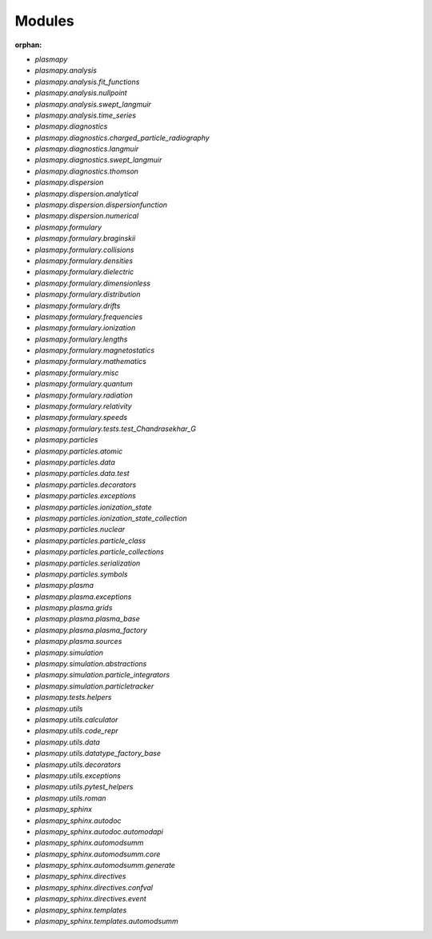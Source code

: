 Modules
=======

:orphan:

* `plasmapy`
* `plasmapy.analysis`
* `plasmapy.analysis.fit_functions`
* `plasmapy.analysis.nullpoint`
* `plasmapy.analysis.swept_langmuir`
* `plasmapy.analysis.time_series`
* `plasmapy.diagnostics`
* `plasmapy.diagnostics.charged_particle_radiography`
* `plasmapy.diagnostics.langmuir`
* `plasmapy.diagnostics.swept_langmuir`
* `plasmapy.diagnostics.thomson`
* `plasmapy.dispersion`
* `plasmapy.dispersion.analytical`
* `plasmapy.dispersion.dispersionfunction`
* `plasmapy.dispersion.numerical`
* `plasmapy.formulary`
* `plasmapy.formulary.braginskii`
* `plasmapy.formulary.collisions`
* `plasmapy.formulary.densities`
* `plasmapy.formulary.dielectric`
* `plasmapy.formulary.dimensionless`
* `plasmapy.formulary.distribution`
* `plasmapy.formulary.drifts`
* `plasmapy.formulary.frequencies`
* `plasmapy.formulary.ionization`
* `plasmapy.formulary.lengths`
* `plasmapy.formulary.magnetostatics`
* `plasmapy.formulary.mathematics`
* `plasmapy.formulary.misc`
* `plasmapy.formulary.quantum`
* `plasmapy.formulary.radiation`
* `plasmapy.formulary.relativity`
* `plasmapy.formulary.speeds`
* `plasmapy.formulary.tests.test_Chandrasekhar_G`
* `plasmapy.particles`
* `plasmapy.particles.atomic`
* `plasmapy.particles.data`
* `plasmapy.particles.data.test`
* `plasmapy.particles.decorators`
* `plasmapy.particles.exceptions`
* `plasmapy.particles.ionization_state`
* `plasmapy.particles.ionization_state_collection`
* `plasmapy.particles.nuclear`
* `plasmapy.particles.particle_class`
* `plasmapy.particles.particle_collections`
* `plasmapy.particles.serialization`
* `plasmapy.particles.symbols`
* `plasmapy.plasma`
* `plasmapy.plasma.exceptions`
* `plasmapy.plasma.grids`
* `plasmapy.plasma.plasma_base`
* `plasmapy.plasma.plasma_factory`
* `plasmapy.plasma.sources`
* `plasmapy.simulation`
* `plasmapy.simulation.abstractions`
* `plasmapy.simulation.particle_integrators`
* `plasmapy.simulation.particletracker`
* `plasmapy.tests.helpers`
* `plasmapy.utils`
* `plasmapy.utils.calculator`
* `plasmapy.utils.code_repr`
* `plasmapy.utils.data`
* `plasmapy.utils.datatype_factory_base`
* `plasmapy.utils.decorators`
* `plasmapy.utils.exceptions`
* `plasmapy.utils.pytest_helpers`
* `plasmapy.utils.roman`
* `plasmapy_sphinx`
* `plasmapy_sphinx.autodoc`
* `plasmapy_sphinx.autodoc.automodapi`
* `plasmapy_sphinx.automodsumm`
* `plasmapy_sphinx.automodsumm.core`
* `plasmapy_sphinx.automodsumm.generate`
* `plasmapy_sphinx.directives`
* `plasmapy_sphinx.directives.confval`
* `plasmapy_sphinx.directives.event`
* `plasmapy_sphinx.templates`
* `plasmapy_sphinx.templates.automodsumm`
